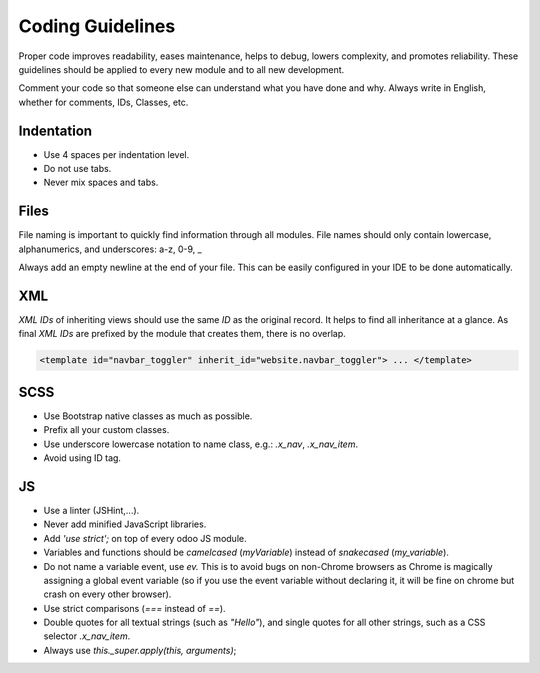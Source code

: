 =================
Coding Guidelines
=================

Proper code improves readability, eases maintenance, helps to debug, lowers complexity, and promotes
reliability. These guidelines should be applied to every new module and to all new development.

.. seealso::
   :doc:`Coding Guidelines <../../../contributing/development/coding_guidelines>`

Comment your code so that someone else can understand what you have done and why. Always write in
English, whether for comments, IDs, Classes, etc.

Indentation
===========

- Use 4 spaces per indentation level.
- Do not use tabs.
- Never mix spaces and tabs.

Files
=====

File naming is important to quickly find information through all modules. File names should only
contain lowercase, alphanumerics, and underscores: a-z, 0-9, _

Always add an empty newline at the end of your file. This can be easily configured in your IDE to be
done automatically.

XML
===

*XML IDs* of inheriting views should use the same *ID* as the original record. It helps to find all
inheritance at a glance. As final *XML IDs* are prefixed by the module that creates them, there is
no overlap.

.. code-block:: xml

    <template id="navbar_toggler" inherit_id="website.navbar_toggler"> ... </template>

SCSS
====

- Use Bootstrap native classes as much as possible.
- Prefix all your custom classes.
- Use underscore lowercase notation to name class, e.g.: `.x_nav`, `.x_nav_item`.
- Avoid using ID tag.

JS
==

- Use a linter (JSHint,...).
- Never add minified JavaScript libraries.
- Add `'use strict';` on top of every odoo JS module.
- Variables and functions should be *camelcased* (`myVariable`) instead of *snakecased* (`my_variable`).
- Do not name a variable event, use `ev.` This is to avoid bugs on non-Chrome browsers as Chrome is
  magically assigning a global event variable (so if you use the event variable without declaring
  it, it will be fine on chrome but crash on every other browser).
- Use strict comparisons (`===` instead of `==`).
- Double quotes for all textual strings (such as `"Hello"`), and single quotes for all other strings,
  such as a CSS selector `.x_nav_item`.
- Always use `this._super.apply(this, arguments)`;

.. seealso::
   - Detailed JS guidelines: `Odoo Wiki <https://github.com/odoo/odoo/wiki/Javascript-coding-guidelines>`_
   - Detailed Odoo Javascript framework: :doc:`Javascript Reference <../../reference/frontend/javascript_reference>`
